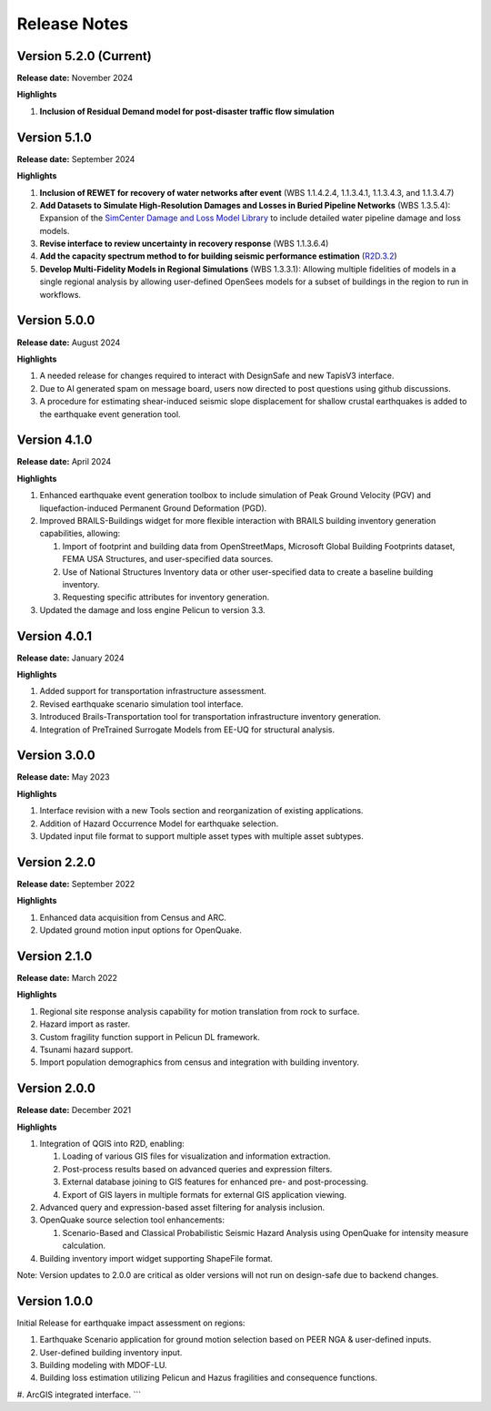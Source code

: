 .. _lbl-release:

.. role:: blue

***************************
Release Notes
***************************
Version 5.2.0 (Current)
-----------------------

**Release date:** November 2024

**Highlights**

#. **Inclusion of Residual Demand model for post-disaster traffic flow simulation** 

Version 5.1.0
-----------------------

**Release date:** September 2024

**Highlights**

#. **Inclusion of REWET for recovery of water networks after event** (WBS 1.1.4.2.4, 1.1.3.4.1, 1.1.3.4.3, and 1.1.3.4.7)
#. **Add Datasets to Simulate High-Resolution Damages and Losses in Buried Pipeline Networks** (WBS 1.3.5.4): Expansion of the `SimCenter Damage and Loss Model Library <https://github.com/NHERI-SimCenter/pelicun/tree/master/pelicun/resources/SimCenterDBDL>`_ to include detailed water pipeline damage and loss models.
#. **Revise interface to review uncertainty in recovery response** (WBS 1.1.3.6.4)
#. **Add the capacity spectrum method to for building seismic performance estimation** (`R2D.3.2 <https://nheri-simcenter.github.io/R2D-Documentation/common/reqments/R2D.html>`_)
#. **Develop Multi-Fidelity Models in Regional Simulations** (WBS 1.3.3.1): Allowing multiple fidelities of models in a single regional analysis by allowing user-defined OpenSees models for a subset of buildings in the region to run in workflows.


Version 5.0.0
-------------

**Release date:** August 2024

**Highlights**

#. A needed release for changes required to interact with DesignSafe and new TapisV3 interface.
#. Due to AI generated spam on message board, users now directed to post questions using github discussions.
#. A procedure for estimating shear-induced seismic slope displacement for shallow crustal earthquakes is added to the earthquake event generation tool.

Version 4.1.0
-------------

**Release date:** April 2024

**Highlights**

#. Enhanced earthquake event generation toolbox to include simulation of Peak Ground Velocity (PGV) and liquefaction-induced Permanent Ground Deformation (PGD).
#. Improved BRAILS-Buildings widget for more flexible interaction with BRAILS building inventory generation capabilities, allowing:
   
   #. Import of footprint and building data from OpenStreetMaps, Microsoft Global Building Footprints dataset, FEMA USA Structures, and user-specified data sources.
   #. Use of National Structures Inventory data or other user-specified data to create a baseline building inventory.
   #. Requesting specific attributes for inventory generation.

#. Updated the damage and loss engine Pelicun to version 3.3. 

Version 4.0.1
-------------

**Release date:** January 2024

**Highlights**

#. Added support for transportation infrastructure assessment.
#. Revised earthquake scenario simulation tool interface.
#. Introduced Brails-Transportation tool for transportation infrastructure inventory generation.
#. Integration of PreTrained Surrogate Models from EE-UQ for structural analysis.

Version 3.0.0
-------------

**Release date:** May 2023

**Highlights**

#. Interface revision with a new Tools section and reorganization of existing applications.
#. Addition of Hazard Occurrence Model for earthquake selection.
#. Updated input file format to support multiple asset types with multiple asset subtypes.

Version 2.2.0
-------------

**Release date:** September 2022

**Highlights**
   
#. Enhanced data acquisition from Census and ARC.
#. Updated ground motion input options for OpenQuake.
   
Version 2.1.0
-------------

**Release date:** March 2022

**Highlights**
   
#. Regional site response analysis capability for motion translation from rock to surface.
#. Hazard import as raster.
#. Custom fragility function support in Pelicun DL framework.
#. Tsunami hazard support.
#. Import population demographics from census and integration with building inventory.
   
Version 2.0.0
-------------
**Release date:** December 2021

**Highlights**

#. Integration of QGIS into R2D, enabling:

   #. Loading of various GIS files for visualization and information extraction.
   #. Post-process results based on advanced queries and expression filters.
   #. External database joining to GIS features for enhanced pre- and post-processing.
   #. Export of GIS layers in multiple formats for external GIS application viewing.

#. Advanced query and expression-based asset filtering for analysis inclusion.

#. OpenQuake source selection tool enhancements:

   #. Scenario-Based and Classical Probabilistic Seismic Hazard Analysis using OpenQuake for intensity measure calculation.

#. Building inventory import widget supporting ShapeFile format.

Note: Version updates to 2.0.0 are critical as older versions will not run on design-safe due to backend changes.

Version 1.0.0
-------------

Initial Release for earthquake impact assessment on regions:

#. Earthquake Scenario application for ground motion selection based on PEER NGA & user-defined inputs.
#. User-defined building inventory input.
#. Building modeling with MDOF-LU.
#. Building loss estimation utilizing Pelicun and Hazus fragilities and consequence functions.
#. ArcGIS integrated interface.
```